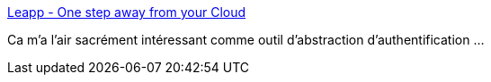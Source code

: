 :jbake-type: post
:jbake-status: published
:jbake-title: Leapp - One step away from your Cloud
:jbake-tags: cloud,authentification,windows,macosx,linux,open-source,_mois_janv.,_année_2021
:jbake-date: 2021-01-08
:jbake-depth: ../
:jbake-uri: shaarli/1610090514000.adoc
:jbake-source: https://nicolas-delsaux.hd.free.fr/Shaarli?searchterm=https%3A%2F%2Fwww.leapp.cloud%2F&searchtags=cloud+authentification+windows+macosx+linux+open-source+_mois_janv.+_ann%C3%A9e_2021
:jbake-style: shaarli

https://www.leapp.cloud/[Leapp - One step away from your Cloud]

Ca m'a l'air sacrément intéressant comme outil d'abstraction d'authentification ...
